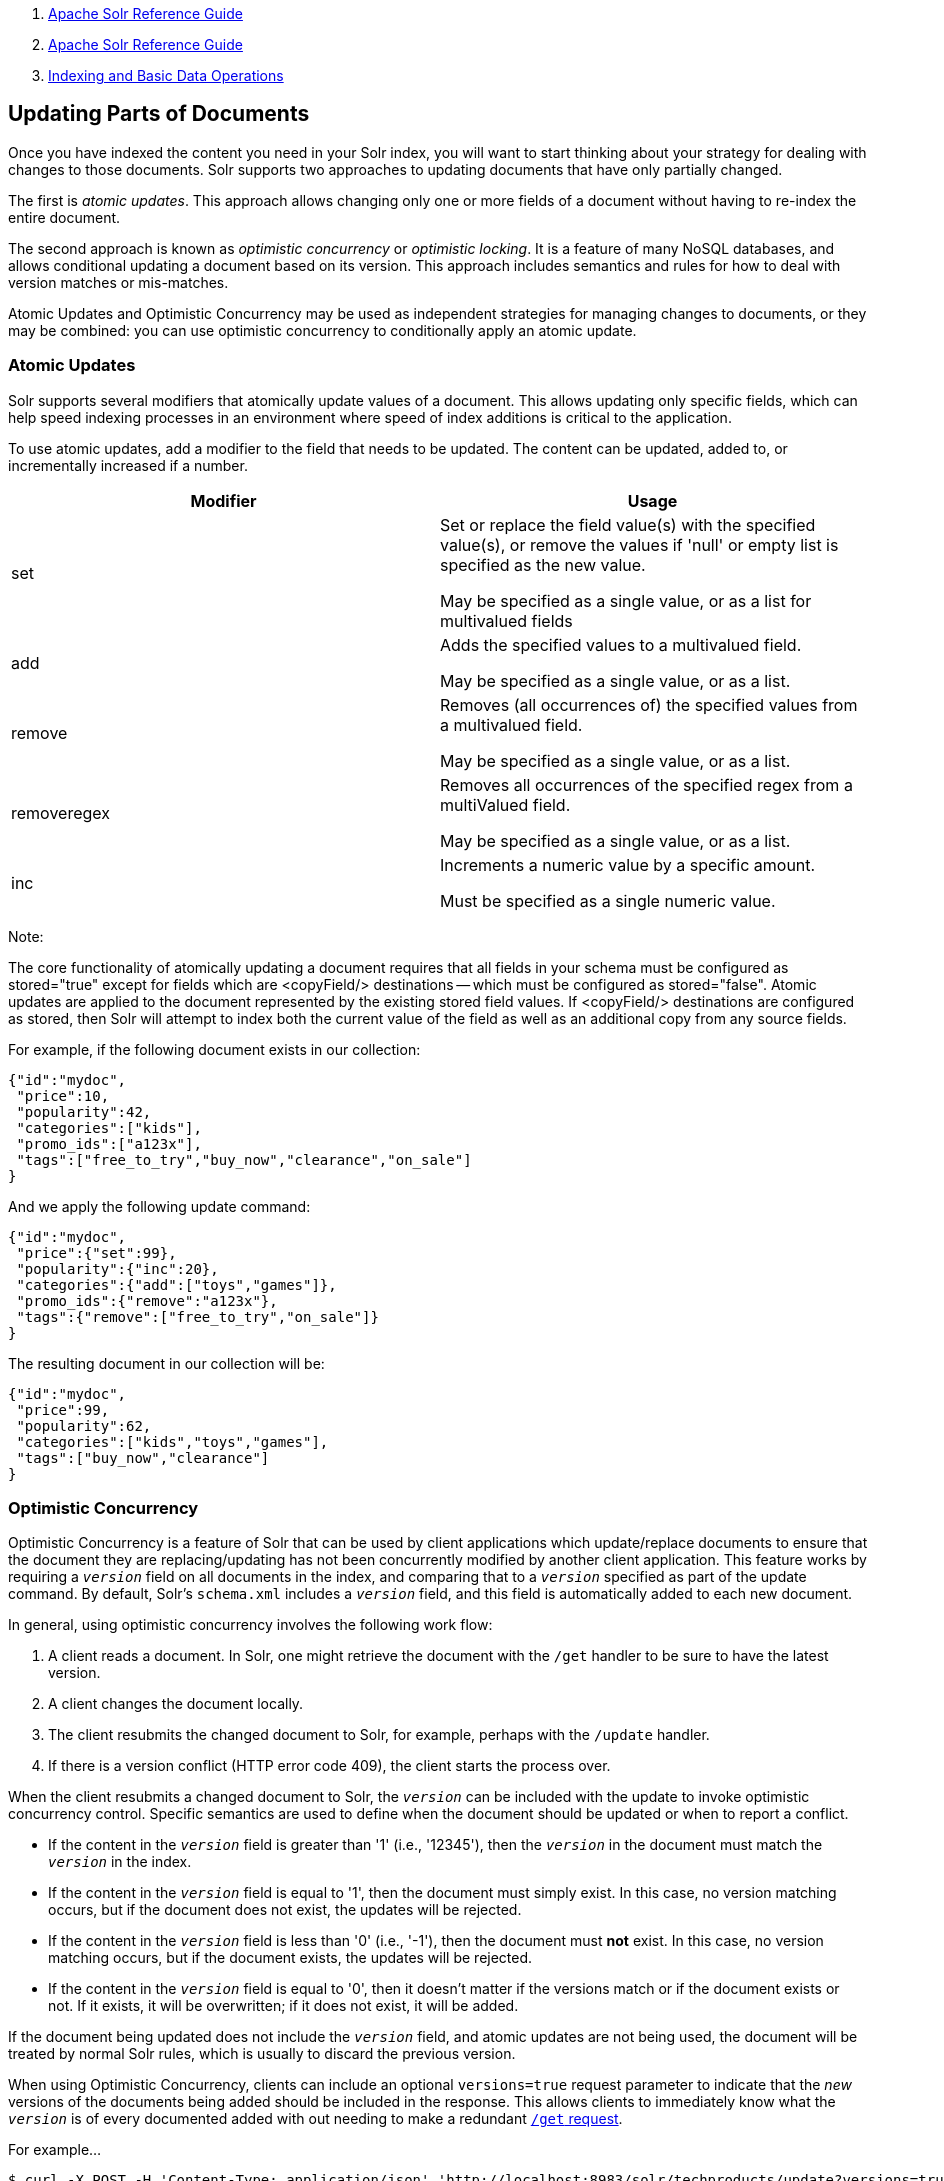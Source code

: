 1.  link:index.html[Apache Solr Reference Guide]
2.  link:Apache-Solr-Reference-Guide.html[Apache Solr Reference Guide]
3.  link:Indexing-and-Basic-Data-Operations.html[Indexing and Basic Data Operations]

Updating Parts of Documents
---------------------------

Once you have indexed the content you need in your Solr index, you will want to start thinking about your strategy for dealing with changes to those documents. Solr supports two approaches to updating documents that have only partially changed.

The first is __atomic updates__. This approach allows changing only one or more fields of a document without having to re-index the entire document.

The second approach is known as _optimistic concurrency_ or __optimistic locking__. It is a feature of many NoSQL databases, and allows conditional updating a document based on its version. This approach includes semantics and rules for how to deal with version matches or mis-matches.

Atomic Updates and Optimistic Concurrency may be used as independent strategies for managing changes to documents, or they may be combined: you can use optimistic concurrency to conditionally apply an atomic update.

[[UpdatingPartsofDocuments-AtomicUpdates]]
Atomic Updates
~~~~~~~~~~~~~~

Solr supports several modifiers that atomically update values of a document. This allows updating only specific fields, which can help speed indexing processes in an environment where speed of index additions is critical to the application.

To use atomic updates, add a modifier to the field that needs to be updated. The content can be updated, added to, or incrementally increased if a number.

[width="100%",cols="50%,50%",options="header",]
|=========================================================================================================================================
|Modifier |Usage
|set a|
Set or replace the field value(s) with the specified value(s), or remove the values if 'null' or empty list is specified as the new value.

May be specified as a single value, or as a list for multivalued fields

|add a|
Adds the specified values to a multivalued field.

May be specified as a single value, or as a list.

|remove a|
Removes (all occurrences of) the specified values from a multivalued field.

May be specified as a single value, or as a list.

|removeregex a|
Removes all occurrences of the specified regex from a multiValued field.

May be specified as a single value, or as a list.

|inc a|
Increments a numeric value by a specific amount.

Must be specified as a single numeric value.

|=========================================================================================================================================

Note:

The core functionality of atomically updating a document requires that all fields in your schema must be configured as stored="true" except for fields which are <copyField/> destinations -- which must be configured as stored="false". Atomic updates are applied to the document represented by the existing stored field values. If <copyField/> destinations are configured as stored, then Solr will attempt to index both the current value of the field as well as an additional copy from any source fields.

For example, if the following document exists in our collection:

--------------------------------------------------------
{"id":"mydoc", 
 "price":10, 
 "popularity":42,
 "categories":["kids"],
 "promo_ids":["a123x"],
 "tags":["free_to_try","buy_now","clearance","on_sale"] 
}
--------------------------------------------------------

And we apply the following update command:

--------------------------------------------
{"id":"mydoc", 
 "price":{"set":99}, 
 "popularity":{"inc":20},
 "categories":{"add":["toys","games"]},
 "promo_ids":{"remove":"a123x"},
 "tags":{"remove":["free_to_try","on_sale"]}
}
--------------------------------------------

The resulting document in our collection will be:

--------------------------------------
{"id":"mydoc", 
 "price":99, 
 "popularity":62,
 "categories":["kids","toys","games"],
 "tags":["buy_now","clearance"] 
}
--------------------------------------

[[UpdatingPartsofDocuments-OptimisticConcurrency]]
Optimistic Concurrency
~~~~~~~~~~~~~~~~~~~~~~

Optimistic Concurrency is a feature of Solr that can be used by client applications which update/replace documents to ensure that the document they are replacing/updating has not been concurrently modified by another client application. This feature works by requiring a `_version_` field on all documents in the index, and comparing that to a `_version_` specified as part of the update command. By default, Solr's `schema.xml` includes a `_version_` field, and this field is automatically added to each new document.

In general, using optimistic concurrency involves the following work flow:

1.  A client reads a document. In Solr, one might retrieve the document with the `/get` handler to be sure to have the latest version.
2.  A client changes the document locally.
3.  The client resubmits the changed document to Solr, for example, perhaps with the `/update` handler.
4.  If there is a version conflict (HTTP error code 409), the client starts the process over.

When the client resubmits a changed document to Solr, the `_version_` can be included with the update to invoke optimistic concurrency control. Specific semantics are used to define when the document should be updated or when to report a conflict.

* If the content in the `_version_` field is greater than '1' (i.e., '12345'), then the `_version_` in the document must match the `_version_` in the index.
* If the content in the `_version_` field is equal to '1', then the document must simply exist. In this case, no version matching occurs, but if the document does not exist, the updates will be rejected.
* If the content in the `_version_` field is less than '0' (i.e., '-1'), then the document must *not* exist. In this case, no version matching occurs, but if the document exists, the updates will be rejected.
* If the content in the `_version_` field is equal to '0', then it doesn't matter if the versions match or if the document exists or not. If it exists, it will be overwritten; if it does not exist, it will be added.

If the document being updated does not include the `_version_` field, and atomic updates are not being used, the document will be treated by normal Solr rules, which is usually to discard the previous version.

When using Optimistic Concurrency, clients can include an optional `versions=true` request parameter to indicate that the _new_ versions of the documents being added should be included in the response. This allows clients to immediately know what the `_version_` is of every documented added with out needing to make a redundant link:RealTime-Get.html[`/get` request].

For example...

---------------------------------------------------------------------------------------------------------------------------------------------------------------------------
$ curl -X POST -H 'Content-Type: application/json' 'http://localhost:8983/solr/techproducts/update?versions=true' --data-binary '
[ { "id" : "aaa" }, 
  { "id" : "bbb" } ]'
{"responseHeader":{"status":0,"QTime":6},
 "adds":["aaa",1498562471222312960,
         "bbb",1498562471225458688]}
$ curl -X POST -H 'Content-Type: application/json' 'http://localhost:8983/solr/techproducts/update?_version_=999999&versions=true' --data-binary '
[{ "id" : "aaa", 
   "foo_s" : "update attempt with wrong existing version" }]'
{"responseHeader":{"status":409,"QTime":3},
 "error":{"msg":"version conflict for aaa expected=999999 actual=1498562471222312960",
          "code":409}}
$ curl -X POST -H 'Content-Type: application/json' 'http://localhost:8983/solr/techproducts/update?_version_=1498562471222312960&versions=true&commit=true' --data-binary '
[{ "id" : "aaa", 
   "foo_s" : "update attempt with correct existing version" }]'
{"responseHeader":{"status":0,"QTime":5},
 "adds":["aaa",1498562624496861184]}
$ curl 'http://localhost:8983/solr/techproducts/query?q=*:*&fl=id,_version_'
{
  "responseHeader":{
    "status":0,
    "QTime":5,
    "params":{
      "fl":"id,_version_",
      "q":"*:*"}},
  "response":{"numFound":2,"start":0,"docs":[
      {
        "id":"bbb",
        "_version_":1498562471225458688},
      {
        "id":"aaa",
        "_version_":1498562624496861184}]
  }} 
---------------------------------------------------------------------------------------------------------------------------------------------------------------------------

For more information, please also see https://www.youtube.com/watch?v=WYVM6Wz-XTw[Yonik Seeley's presentation on NoSQL features in Solr 4] from Apache Lucene EuroCon 2012.

Power Tip

Note:

The `_version_` field is by default stored in the inverted index (`indexed="true"`). However, for some systems with a very large number of documents, the increase in FieldCache memory requirements may be too costly. A solution can be to declare the `_version_` field as link:DocValues.html[DocValues]:

*Sample field definition*

----------------------------------------------------------------------------------------------------
<field name="_version_" type="long" indexed="false" stored="true" required="true" docValues="true"/>
----------------------------------------------------------------------------------------------------

[[UpdatingPartsofDocuments-DocumentCentricVersioningConstraints]]
Document Centric Versioning Constraints
~~~~~~~~~~~~~~~~~~~~~~~~~~~~~~~~~~~~~~~

Optimistic Concurrency is extremely powerful, and works very efficiently because it uses an internally assigned, globally unique values for the `_version_` field. However, In some situations users may want to configure their own document specific version field, where the version values are assigned on a per-document basis by an external system, and have Solr reject updates that attempt to replace a document with an "older" version. In situations like this the `DocBasedVersionConstraintsProcessorFactory` can be useful.

The basic usage of `DocBasedVersionConstraintsProcessorFactory` is to configure it in `solrconfig.xml` as part of the http://wiki.apache.org/solr/UpdateRequestProcessor[UpdateRequestProcessorChain] and specify the name of your custom `versionField` in your schema that should be checked when validating updates:

-------------------------------------------------------------------
<processor class="solr.DocBasedVersionConstraintsProcessorFactory">
  <str name="versionField">my_version_l</str>
</processor>
-------------------------------------------------------------------

Once configured, this update processor will reject (HTTP error code 409) any attempt to update an existing document where the value of the `my_version_l` field in the "new" document is not greater then the value of that field in the existing document.

versionField vs _version_

Note:

The `_version_` field used by Solr for its normal optimistic concurrency also has important semantics in how updates are distributed to replicas in SolrCloud, and *MUST* be assigned internally by Solr. Users can not re-purpose that field and specify it as the `versionField` for use in the `DocBasedVersionConstraintsProcessorFactory` configuration.

`DocBasedVersionConstraintsProcessorFactory` supports two additional configuration params which are optional:

* `ignoreOldUpdates` - A boolean option which defaults to `false`. If set to `true` then instead of rejecting updates where the `versionField` is too low, the update will be silently ignored (and return a status 200 to the client).
* `deleteVersionParam` - A String parameter that can be specified to indicate that this processor should also inspect Delete By Id commands. The value of this configuration option should be the name of a request parameter that the processor will now consider mandatory for all attempts to Delete By Id, and must be be used by clients to specify a value for the `versionField` which is greater then the existing value of the document to be deleted. When using this request param, any Delete By Id command with a high enough document version number to succeed will be internally converted into an Add Document command that replaces the existing document with a new one which is empty except for the Unique Key and `versionField` to keeping a record of the deleted version so future Add Document commands will fail if their "new" version is not high enough.

Please consult the http://lucene.apache.org/solr/5_3_0/solr-core/org/apache/solr/update/processor/DocBasedVersionConstraintsProcessorFactory.html[processor javadocs] and https://svn.apache.org/viewvc/lucene/dev/trunk/solr/core/src/test-files/solr/collection1/conf/solrconfig-externalversionconstraint.xml?view=markup[test configs] for additional information and example usages.
